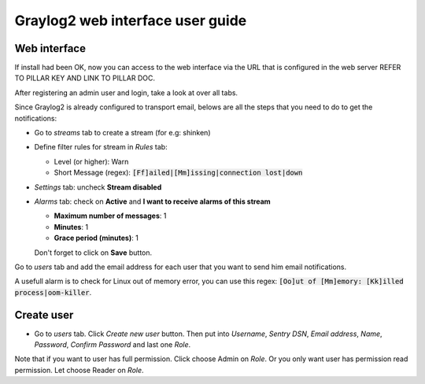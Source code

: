 Graylog2 web interface user guide
=================================

.. Copyright (c) 2013, Quan Tong Anh
.. All rights reserved.
..
.. Redistribution and use in source and binary forms, with or without
.. modification, are permitted provided that the following conditions are met:
..
..     1. Redistributions of source code must retain the above copyright notice,
..        this list of conditions and the following disclaimer.
..     2. Redistributions in binary form must reproduce the above copyright
..        notice, this list of conditions and the following disclaimer in the
..        documentation and/or other materials provided with the distribution.
..
.. Neither the name of Quan Tong Anh nor the names of its contributors may be used
.. to endorse or promote products derived from this software without specific
.. prior written permission.
..
.. THIS SOFTWARE IS PROVIDED BY THE COPYRIGHT HOLDERS AND CONTRIBUTORS "AS IS"
.. AND ANY EXPRESS OR IMPLIED WARRANTIES, INCLUDING, BUT NOT LIMITED TO,
.. THE IMPLIED WARRANTIES OF MERCHANTABILITY AND FITNESS FOR A PARTICULAR
.. PURPOSE ARE DISCLAIMED. IN NO EVENT SHALL THE COPYRIGHT OWNER OR CONTRIBUTORS
.. BE LIABLE FOR ANY DIRECT, INDIRECT, INCIDENTAL, SPECIAL, EXEMPLARY, OR
.. CONSEQUENTIAL DAMAGES (INCLUDING, BUT NOT LIMITED TO, PROCUREMENT OF
.. SUBSTITUTE GOODS OR SERVICES; LOSS OF USE, DATA, OR PROFITS; OR BUSINESS
.. INTERRUPTION) HOWEVER CAUSED AND ON ANY THEORY OF LIABILITY, WHETHER IN
.. CONTRACT, STRICT LIABILITY, OR TORT (INCLUDING NEGLIGENCE OR OTHERWISE)
.. ARISING IN ANY WAY OUT OF THE USE OF THIS SOFTWARE, EVEN IF ADVISED OF THE
.. POSSIBILITY OF SUCH DAMAGE.

Web interface
-------------

If install had been OK, now you can access to the web interface via the URL that
is configured in the web server REFER TO PILLAR KEY AND LINK TO PILLAR DOC.

After registering an admin user and login, take a look at over all tabs.

Since Graylog2 is already configured to transport email, belows are all the
steps that you need to do to get the notifications:

* Go to `streams` tab to create a stream (for e.g: shinken)
* Define filter rules for stream in `Rules` tab:

  * Level (or higher): Warn
  * Short Message (regex): :code:`[Ff]ailed|[Mm]issing|connection lost|down`

* `Settings` tab: uncheck **Stream disabled**
* `Alarms` tab: check on **Active** and **I want to receive alarms of this
  stream**

  * **Maximum number of messages**: 1
  * **Minutes**: 1
  * **Grace period (minutes)**: 1

  Don't forget to click on **Save** button.
  
Go to `users` tab and add the email address for each user that you want to
send him email notifications.

A usefull alarm is to check for Linux out of memory error, you can use this
regex: :code:`[Oo]ut of [Mm]emory: [Kk]illed process|oom-killer`.

Create user
-----------

* Go to `users` tab. Click `Create new user` button. Then put into `Username`, `Sentry DSN`, `Email address`, `Name`, `Password`, `Confirm Password` and last one `Role`.

Note that if you want to user has full permission. Click choose Admin on `Role`. Or you only want user has permission read permission. Let choose Reader on `Role`.

